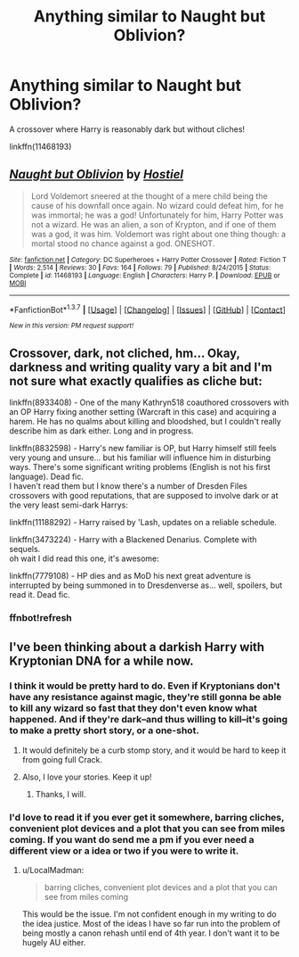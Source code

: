 #+TITLE: Anything similar to Naught but Oblivion?

* Anything similar to Naught but Oblivion?
:PROPERTIES:
:Score: 7
:DateUnix: 1458057288.0
:DateShort: 2016-Mar-15
:FlairText: Request
:END:
A crossover where Harry is reasonably dark but without cliches!

linkffn(11468193)


** [[http://www.fanfiction.net/s/11468193/1/][*/Naught but Oblivion/*]] by [[https://www.fanfiction.net/u/6470669/Hostiel][/Hostiel/]]

#+begin_quote
  Lord Voldemort sneered at the thought of a mere child being the cause of his downfall once again. No wizard could defeat him, for he was immortal; he was a god! Unfortunately for him, Harry Potter was not a wizard. He was an alien, a son of Krypton, and if one of them was a god, it was him. Voldemort was right about one thing though: a mortal stood no chance against a god. ONESHOT.
#+end_quote

^{/Site/: [[http://www.fanfiction.net/][fanfiction.net]] *|* /Category/: DC Superheroes + Harry Potter Crossover *|* /Rated/: Fiction T *|* /Words/: 2,514 *|* /Reviews/: 30 *|* /Favs/: 164 *|* /Follows/: 79 *|* /Published/: 8/24/2015 *|* /Status/: Complete *|* /id/: 11468193 *|* /Language/: English *|* /Characters/: Harry P. *|* /Download/: [[http://www.p0ody-files.com/ff_to_ebook/ffn-bot/index.php?id=11468193&source=ff&filetype=epub][EPUB]] or [[http://www.p0ody-files.com/ff_to_ebook/ffn-bot/index.php?id=11468193&source=ff&filetype=mobi][MOBI]]}

--------------

*FanfictionBot*^{1.3.7} *|* [[[https://github.com/tusing/reddit-ffn-bot/wiki/Usage][Usage]]] | [[[https://github.com/tusing/reddit-ffn-bot/wiki/Changelog][Changelog]]] | [[[https://github.com/tusing/reddit-ffn-bot/issues/][Issues]]] | [[[https://github.com/tusing/reddit-ffn-bot/][GitHub]]] | [[[https://www.reddit.com/message/compose?to=%2Fu%2Ftusing][Contact]]]

^{/New in this version: PM request support!/}
:PROPERTIES:
:Author: FanfictionBot
:Score: 3
:DateUnix: 1458057300.0
:DateShort: 2016-Mar-15
:END:


** Crossover, dark, not cliched, hm... Okay, darkness and writing quality vary a bit and I'm not sure what exactly qualifies as cliche but:

linkffn(8933408) - One of the many Kathryn518 coauthored crossovers with an OP Harry fixing another setting (Warcraft in this case) and acquiring a harem. He has no qualms about killing and bloodshed, but I couldn't really describe him as dark either. Long and in progress.

linkffn(8832598) - Harry's new familiar is OP, but Harry himself still feels very young and unsure... but his familiar will influence him in disturbing ways. There's some significant writing problems (English is not his first language). Dead fic.\\
I haven't read them but I know there's a number of Dresden Files crossovers with good reputations, that are supposed to involve dark or at the very least semi-dark Harrys:

linkffn(11188292) - Harry raised by 'Lash, updates on a reliable schedule.

linkffn(3473224) - Harry with a Blackened Denarius. Complete with sequels.\\
oh wait I did read this one, it's awesome:

linkffn(7779108) - HP dies and as MoD his next great adventure is interrupted by being summoned in to Dresdenverse as... well, spoilers, but read it. Dead fic.
:PROPERTIES:
:Author: naarn
:Score: 3
:DateUnix: 1458062069.0
:DateShort: 2016-Mar-15
:END:

*** ffnbot!refresh
:PROPERTIES:
:Author: naarn
:Score: 1
:DateUnix: 1458077128.0
:DateShort: 2016-Mar-16
:END:


** I've been thinking about a darkish Harry with Kryptonian DNA for a while now.
:PROPERTIES:
:Author: LocalMadman
:Score: 1
:DateUnix: 1458071637.0
:DateShort: 2016-Mar-15
:END:

*** I think it would be pretty hard to do. Even if Kryptonians don't have any resistance against magic, they're still gonna be able to kill any wizard so fast that they don't even know what happened. And if they're dark--and thus willing to kill--it's going to make a pretty short story, or a one-shot.
:PROPERTIES:
:Author: Hostiel
:Score: 2
:DateUnix: 1458073171.0
:DateShort: 2016-Mar-15
:END:

**** It would definitely be a curb stomp story, and it would be hard to keep it from going full Crack.
:PROPERTIES:
:Author: LocalMadman
:Score: 1
:DateUnix: 1458073885.0
:DateShort: 2016-Mar-16
:END:


**** Also, I love your stories. Keep it up!
:PROPERTIES:
:Score: 1
:DateUnix: 1458075279.0
:DateShort: 2016-Mar-16
:END:

***** Thanks, I will.
:PROPERTIES:
:Author: Hostiel
:Score: 2
:DateUnix: 1458080882.0
:DateShort: 2016-Mar-16
:END:


*** I'd love to read it if you ever get it somewhere, barring cliches, convenient plot devices and a plot that you can see from miles coming. If you want do send me a pm if you ever need a different view or a idea or two if you were to write it.
:PROPERTIES:
:Score: 1
:DateUnix: 1458072239.0
:DateShort: 2016-Mar-15
:END:

**** u/LocalMadman:
#+begin_quote
  barring cliches, convenient plot devices and a plot that you can see from miles coming
#+end_quote

This would be the issue. I'm not confident enough in my writing to do the idea justice. Most of the ideas I have so far run into the problem of being mostly a canon rehash until end of 4th year. I don't want it to be hugely AU either.
:PROPERTIES:
:Author: LocalMadman
:Score: 1
:DateUnix: 1458074183.0
:DateShort: 2016-Mar-16
:END:
